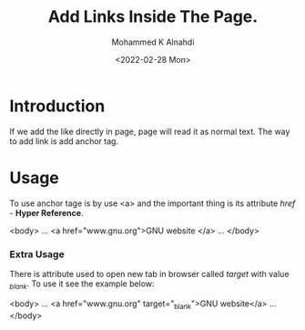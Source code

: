#+TITLE: Add Links Inside The Page.
#+Author: Mohammed K Alnahdi
#+Date: <2022-02-28 Mon>

* Introduction
If we add the like directly in page, page will read it as normal text. The way to add link is add anchor tag.

* Usage
To use anchor tage is by use <a> and the important thing is its attribute /href/ - *Hyper Reference*.

#+begin_example html
<body>
...
<a href="www.gnu.org">GNU website </a>
...
</body>
#+end_example

*** Extra Usage
There is attribute used to open new tab in browser called /target/ with value /_blank/. To use it see the example below:

#+begin_example html
<body>
...
<a href="www.gnu.org" target="_blank">GNU website</a>
...
</body>
#+end_example
